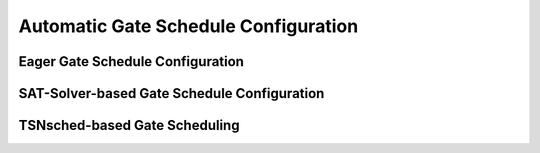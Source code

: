 Automatic Gate Schedule Configuration
=====

Eager Gate Schedule Configuration
------------





SAT-Solver-based Gate Schedule Configuration
----------------






TSNsched-based Gate Scheduling
--------------------

